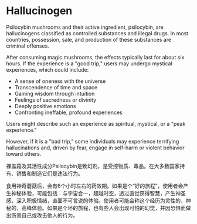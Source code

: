 * Hallucinogen

Psilocybin mushrooms and their active ingredient, psilocybin, are hallucinogens classified as controlled substances and illegal drugs. In most countries, possession, sale, and production of these substances are criminal offenses.  

After consuming magic mushrooms, the effects typically last for about six hours. If the experience is a "good trip," users may undergo mystical experiences, which could include:  
- A sense of oneness with the universe  
- Transcendence of time and space  
- Gaining wisdom through intuition  
- Feelings of sacredness or divinity  
- Deeply positive emotions  
- Confronting ineffable, profound experiences  

Users might describe such an experience as spiritual, mystical, or a "peak experience."  

However, if it is a "bad trip," some individuals may experience terrifying hallucinations and, driven by fear, engage in self-harm or violent behavior toward others.

裸盖菇及其活性成分Psilocybin是致幻剂，是受控物质、毒品。在大多数国家持有、销售和制造它们是违法行为。

食用神奇蘑菇后，会有6个小时左右的药效期。如果是个“好的旅程”，使用者会产生神秘体验，可能包括：与宇宙合一，超越时空，透过直觉获得智慧，产生神圣感，深入积极情绪，直面不可言说的体验。使用者可能会称这个经历为灵性的，神秘的，高峰体验。如果是个坏的旅程，也有些人会出现可怕的幻觉，并因恐惧而做出伤害自己或攻击他人的行为。